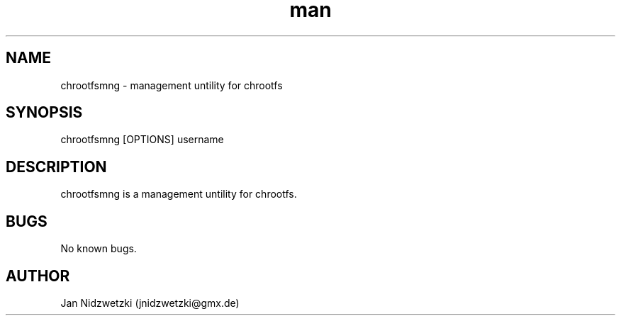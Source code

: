 .TH man 1 "17 Nov 2014" "0.1" "chrootfsmng"
.SH NAME
chrootfsmng \- management untility for chrootfs
.SH SYNOPSIS
chrootfsmng [OPTIONS] username
.SH DESCRIPTION
chrootfsmng is a management untility for chrootfs. 
.SH BUGS
No known bugs.
.SH AUTHOR
Jan Nidzwetzki (jnidzwetzki@gmx.de)

